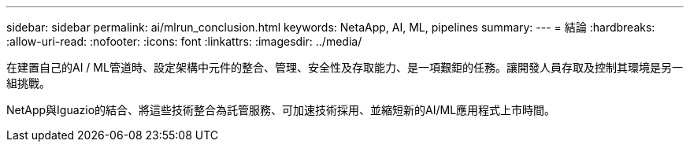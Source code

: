 ---
sidebar: sidebar 
permalink: ai/mlrun_conclusion.html 
keywords: NetaApp, AI, ML, pipelines 
summary:  
---
= 結論
:hardbreaks:
:allow-uri-read: 
:nofooter: 
:icons: font
:linkattrs: 
:imagesdir: ../media/


[role="lead"]
在建置自己的AI / ML管道時、設定架構中元件的整合、管理、安全性及存取能力、是一項艱鉅的任務。讓開發人員存取及控制其環境是另一組挑戰。

NetApp與Iguazio的結合、將這些技術整合為託管服務、可加速技術採用、並縮短新的AI/ML應用程式上市時間。
